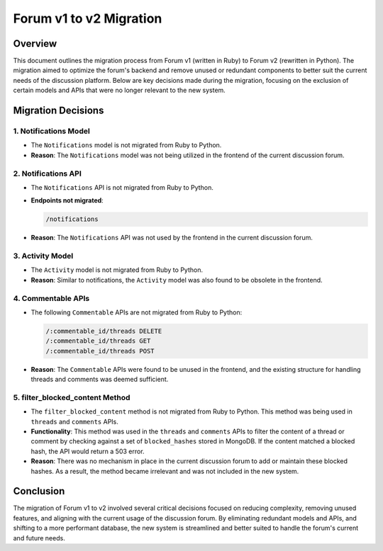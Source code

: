 ========================
Forum v1 to v2 Migration
========================

Overview
========

This document outlines the migration process from Forum v1 (written in Ruby) to Forum v2 (rewritten in Python). The migration aimed to optimize the forum's backend and remove unused or redundant components to better suit the current needs of the discussion platform. Below are key decisions made during the migration, focusing on the exclusion of certain models and APIs that were no longer relevant to the new system.

Migration Decisions
===================

1. Notifications Model
^^^^^^^^^^^^^^^^^^^^^^

*  The ``Notifications`` model is not migrated from Ruby to Python.
* **Reason**: The ``Notifications`` model was not being utilized in the frontend of the current discussion forum.

2. Notifications API
^^^^^^^^^^^^^^^^^^^^

*  The ``Notifications`` API is not migrated from Ruby to Python.
*  **Endpoints not migrated**:

   .. code-block:: python

      /notifications

*  **Reason**: The ``Notifications`` API was not used by the frontend in the current discussion forum.

3. Activity Model
^^^^^^^^^^^^^^^^^

*  The ``Activity`` model is not migrated from Ruby to Python.
* **Reason**: Similar to notifications, the ``Activity`` model was also found to be obsolete in the frontend.

4. Commentable APIs
^^^^^^^^^^^^^^^^^^^

*  The following ``Commentable`` APIs are not migrated from Ruby to Python:

   .. code-block:: python

      /:commentable_id/threads DELETE
      /:commentable_id/threads GET
      /:commentable_id/threads POST

* **Reason**: The ``Commentable`` APIs were found to be unused in the frontend, and the existing structure for handling threads and comments was deemed sufficient.

5. filter_blocked_content Method
^^^^^^^^^^^^^^^^^^^^^^^^^^^^^^^^

*  The ``filter_blocked_content`` method is not migrated from Ruby to Python. This method was being used in ``threads`` and ``comments`` APIs.
* **Functionality**: This method was used in the ``threads`` and ``comments`` APIs to filter the content of a thread or comment by checking against a set of ``blocked_hashes`` stored in MongoDB. If the content matched a blocked hash, the API would return a 503 error.
* **Reason**: There was no mechanism in place in the current discussion forum to add or maintain these blocked hashes. As a result, the method became irrelevant and was not included in the new system.

Conclusion
==========

The migration of Forum v1 to v2 involved several critical decisions focused on reducing complexity, removing unused features, and aligning with the current usage of the discussion forum. By eliminating redundant models and APIs, and shifting to a more performant database, the new system is streamlined and better suited to handle the forum's current and future needs.
